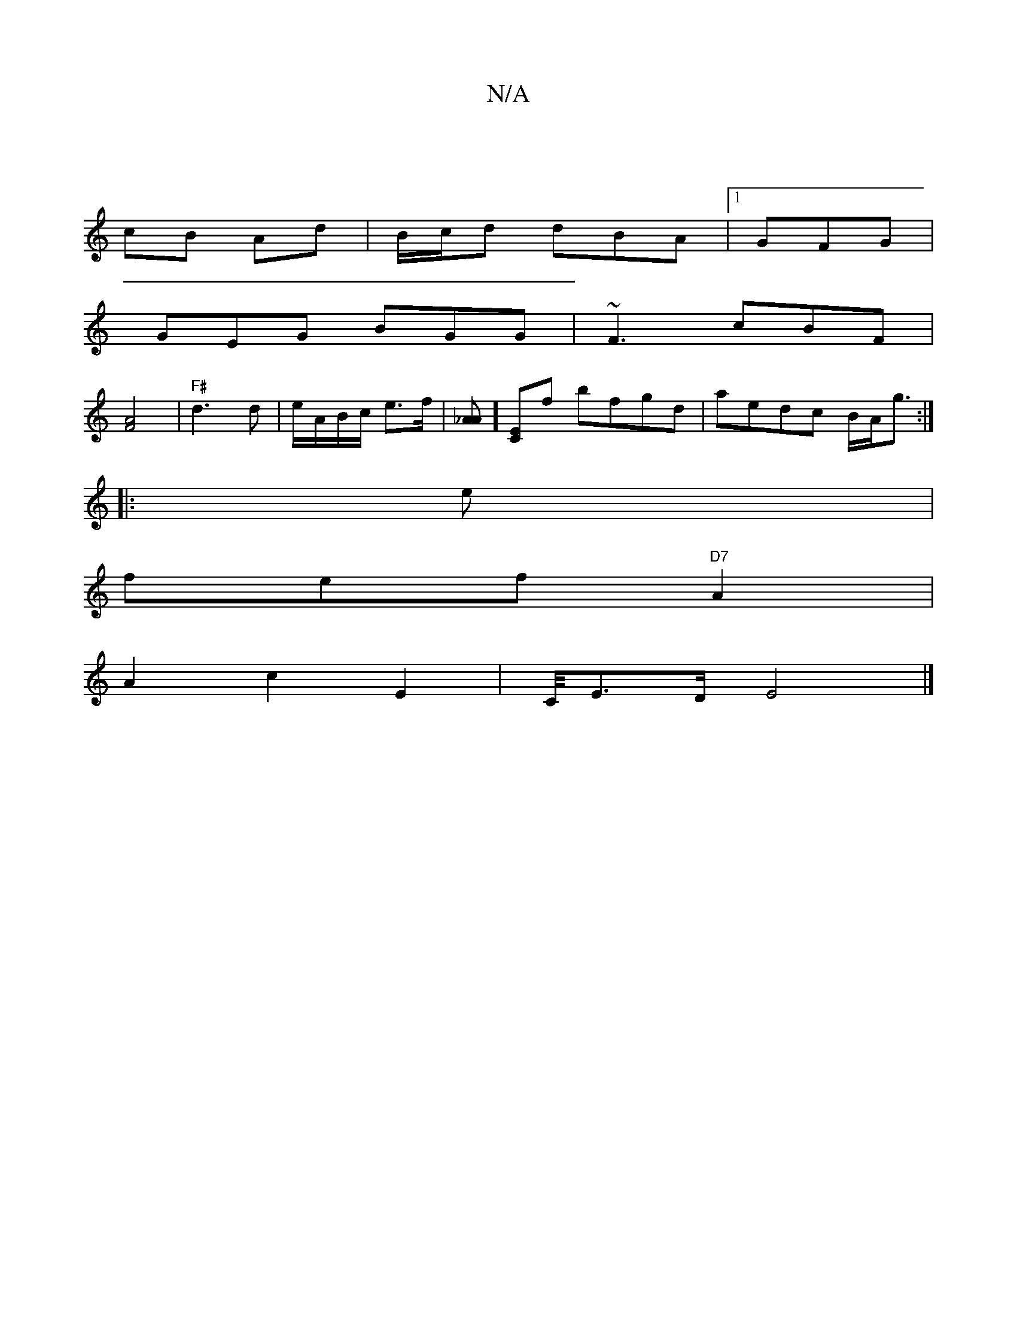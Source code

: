 X:1
T:N/A
M:4/4
R:N/A
K:Cmajor
 |
cB Ad|B/c/d dBA |1 GFG |
GEG BGG|~F3 cBF |
[F4A4] | "F#"d3d | e/A/B/c/ e>f | [A_A]][EC]f bfgd|aedc B/A/g3/2 :|]
|: e |
fef "D7" A2 |
A2 c2 E2| C/4E3/2D/2 E4|]

|: cz ^d eaf | GAE D2 D ::||
M|_e/f/e
